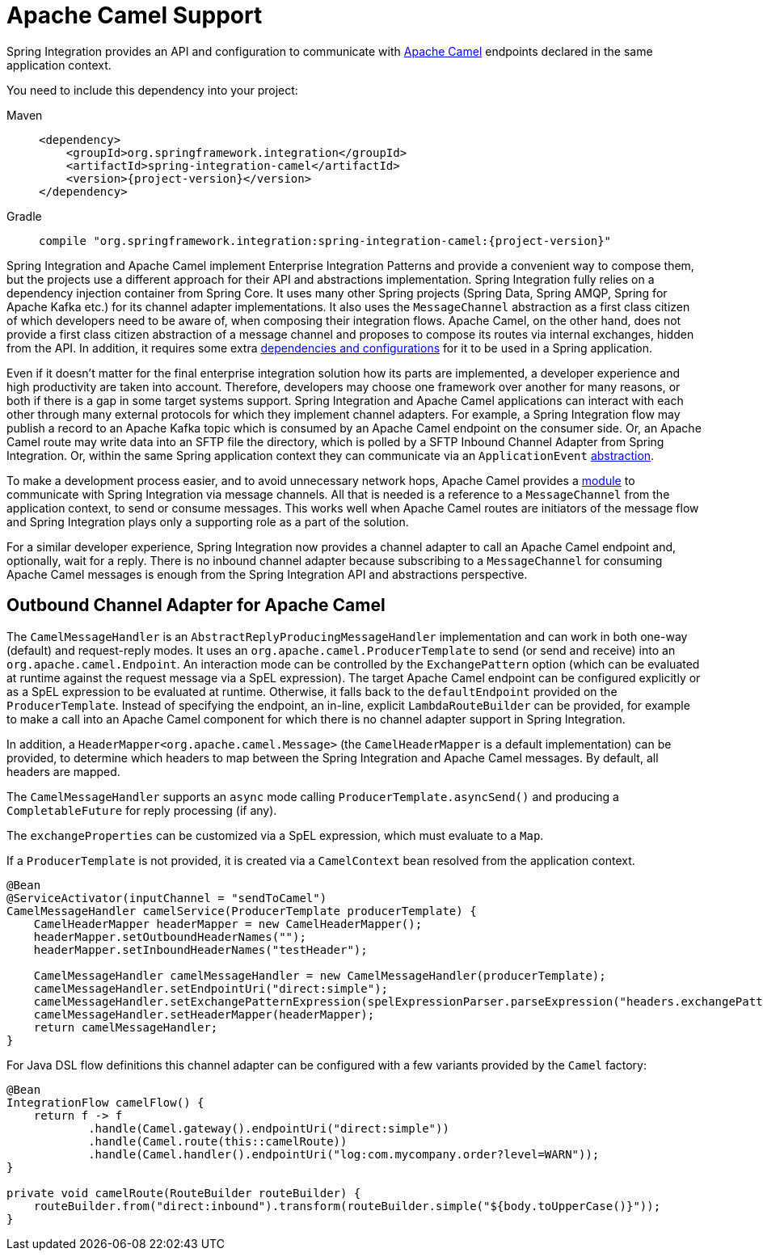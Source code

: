 [[camel]]
= Apache Camel Support

Spring Integration provides an API and configuration to communicate with https://camel.apache.org[Apache Camel] endpoints declared in the same application context.

You need to include this dependency into your project:

[tabs]
======
Maven::
+
[source, xml, subs="normal", role="primary"]
----
<dependency>
    <groupId>org.springframework.integration</groupId>
    <artifactId>spring-integration-camel</artifactId>
    <version>{project-version}</version>
</dependency>
----

Gradle::
+
[source, groovy, subs="normal", role="secondary"]
----
compile "org.springframework.integration:spring-integration-camel:{project-version}"
----
======

Spring Integration and Apache Camel implement Enterprise Integration Patterns and provide a convenient way to compose them, but the projects use a different approach for their API and abstractions implementation.
Spring Integration fully relies on a dependency injection container from Spring Core.
It uses many other Spring projects (Spring Data, Spring AMQP, Spring for Apache Kafka etc.) for its channel adapter implementations.
It also uses the `MessageChannel` abstraction as a first class citizen of which developers need to be aware of, when composing their integration flows.
Apache Camel, on the other hand, does not provide a first class citizen abstraction of a message channel and proposes to compose its routes via internal exchanges, hidden from the API.
In addition, it requires some extra https://camel.apache.org/components/3.18.x/spring-summary.html[dependencies and configurations] for it to be used in a Spring application.

Even if it doesn't matter for the final enterprise integration solution how its parts are implemented, a developer experience and high productivity are taken into account.
Therefore, developers may choose one framework over another for many reasons, or both if there is a gap in some target systems support.
Spring Integration and Apache Camel applications can interact with each other through many external protocols for which they implement channel adapters.
For example, a Spring Integration flow may publish a record to an Apache Kafka topic which is consumed by an Apache Camel endpoint on the consumer side.
Or, an Apache Camel route may write data into an SFTP file the directory, which is polled by a SFTP Inbound Channel Adapter from Spring Integration.
Or, within the same Spring application context they can communicate via an `ApplicationEvent` https://camel.apache.org/components/3.18.x/spring-event-component.html[abstraction].

To make a development process easier, and to avoid unnecessary network hops, Apache Camel provides a https://camel.apache.org/components/3.18.x/spring-integration-component.html[module] to communicate with Spring Integration via message channels.
All that is needed is a reference to a `MessageChannel` from the application context, to send or consume messages.
This works well when Apache Camel routes are initiators of the message flow and Spring Integration plays only a supporting role as a part of the solution.

For a similar developer experience, Spring Integration now provides a channel adapter to call an Apache Camel endpoint and, optionally, wait for a reply.
There is no inbound channel adapter because subscribing to a `MessageChannel` for consuming Apache Camel messages is enough from the Spring Integration API and abstractions perspective.

[[camel-channel-adapter]]
== Outbound Channel Adapter for Apache Camel

The `CamelMessageHandler` is an `AbstractReplyProducingMessageHandler` implementation and can work in both one-way (default) and request-reply modes.
It uses an `org.apache.camel.ProducerTemplate` to send (or send and receive) into an `org.apache.camel.Endpoint`.
An interaction mode can be controlled by the `ExchangePattern` option (which can be evaluated at runtime against the request message via a SpEL expression).
The target Apache Camel endpoint can be configured explicitly or as a SpEL expression to be evaluated at runtime.
Otherwise, it falls back to the `defaultEndpoint` provided on the `ProducerTemplate`.
Instead of specifying the endpoint, an in-line, explicit `LambdaRouteBuilder` can be provided, for example to make a call into an Apache Camel component for which there is no channel adapter support in Spring Integration.

In addition, a `HeaderMapper<org.apache.camel.Message>` (the `CamelHeaderMapper` is a default implementation) can be provided, to determine which headers to map between the Spring Integration and Apache Camel messages.
By default, all headers are mapped.

The `CamelMessageHandler` supports an `async` mode calling `ProducerTemplate.asyncSend()` and producing a `CompletableFuture` for reply processing (if any).

The `exchangeProperties` can be customized via a SpEL expression, which must evaluate to a `Map`.

If a `ProducerTemplate` is not provided, it is created via a `CamelContext` bean resolved from the application context.

[source, java]
----
@Bean
@ServiceActivator(inputChannel = "sendToCamel")
CamelMessageHandler camelService(ProducerTemplate producerTemplate) {
    CamelHeaderMapper headerMapper = new CamelHeaderMapper();
    headerMapper.setOutboundHeaderNames("");
    headerMapper.setInboundHeaderNames("testHeader");

    CamelMessageHandler camelMessageHandler = new CamelMessageHandler(producerTemplate);
    camelMessageHandler.setEndpointUri("direct:simple");
    camelMessageHandler.setExchangePatternExpression(spelExpressionParser.parseExpression("headers.exchangePattern"));
    camelMessageHandler.setHeaderMapper(headerMapper);
    return camelMessageHandler;
}
----

For Java DSL flow definitions this channel adapter can be configured with a few variants provided by the `Camel` factory:

[source, java]
----
@Bean
IntegrationFlow camelFlow() {
    return f -> f
            .handle(Camel.gateway().endpointUri("direct:simple"))
            .handle(Camel.route(this::camelRoute))
            .handle(Camel.handler().endpointUri("log:com.mycompany.order?level=WARN"));
}

private void camelRoute(RouteBuilder routeBuilder) {
    routeBuilder.from("direct:inbound").transform(routeBuilder.simple("${body.toUpperCase()}"));
}
----
